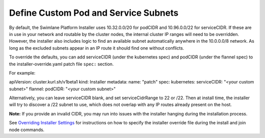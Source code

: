 Define Custom Pod and Service Subnets
=====================================

By default, the Swimlane Platform Installer uses 10.32.0.0/20 for
podCIDR and 10.96.0.0/22 for serviceCIDR. If these are in use in your
network and routable by the cluster nodes, the internal cluster IP
ranges will need to be overridden. However, the installer also includes
logic to find an available subnet automatically anywhere in the
10.0.0.0/8 network. As long as the excluded subnets appear in an IP
route it should find one without conflicts.

To override the defaults, you can add serviceCIDR (under the kubernetes
spec) and podCIDR (under the flannel spec) to the
installer-override.yaml patch file ``spec:`` section.

For example:

apiVersion: cluster.kurl.sh/v1beta1 kind: Installer metadata: name:
"patch" spec: kubernetes: serviceCIDR: "<your custom subnet>" flannel:
podCIDR: "<your custom subnet>"

Alternatively, you can leave serviceCIDR blank, and set serviceCidrRange
to 22 or /22. Then at install time, the installer will try to discover a
/22 subnet to use, which does not overlap with any IP routes already
present on the host.

**Note:** If you provide an invalid CIDR, you may run into issues with
the installer hanging during the installation process.

See `Overriding Installer
Settings <overriding-installer-settings.htm>`__ for instructions on how
to specify the installer override file during the install and join node
commands.
